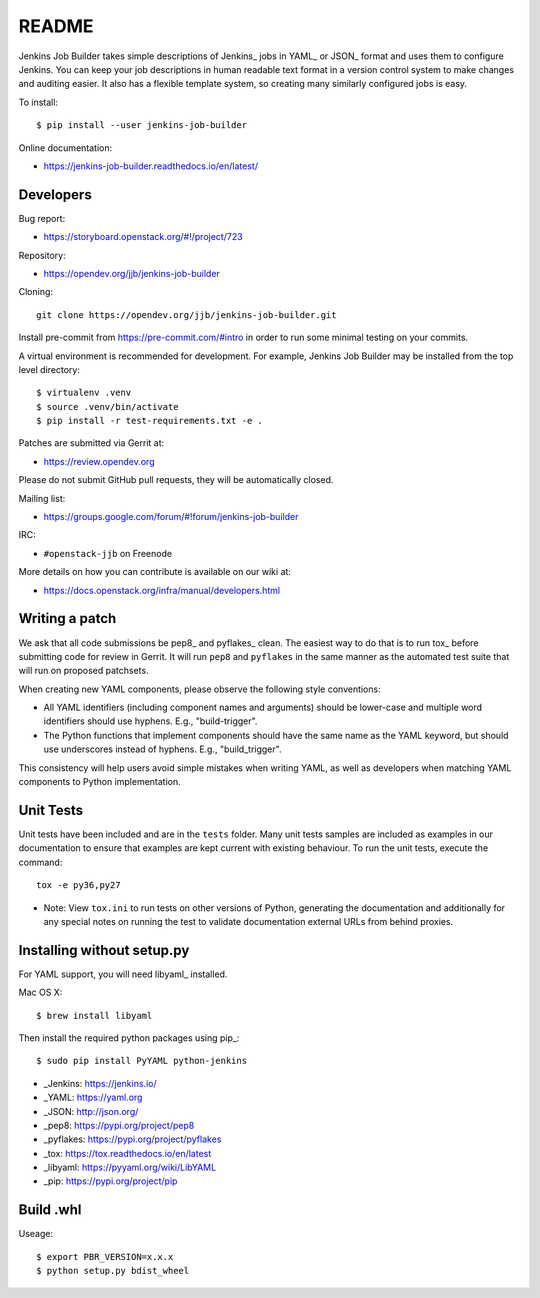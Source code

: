 README
======

Jenkins Job Builder takes simple descriptions of Jenkins_ jobs in YAML_ or JSON_
format and uses them to configure Jenkins. You can keep your job descriptions in
human readable text format in a version control system to make changes and
auditing easier. It also has a flexible template system, so creating many
similarly configured jobs is easy.

To install::

    $ pip install --user jenkins-job-builder

Online documentation:

* https://jenkins-job-builder.readthedocs.io/en/latest/

Developers
----------
Bug report:

* https://storyboard.openstack.org/#!/project/723

Repository:

* https://opendev.org/jjb/jenkins-job-builder

Cloning::

    git clone https://opendev.org/jjb/jenkins-job-builder.git

Install pre-commit from https://pre-commit.com/#intro in order to run some
minimal testing on your commits.

A virtual environment is recommended for development.  For example, Jenkins
Job Builder may be installed from the top level directory::

    $ virtualenv .venv
    $ source .venv/bin/activate
    $ pip install -r test-requirements.txt -e .

Patches are submitted via Gerrit at:

* https://review.opendev.org

Please do not submit GitHub pull requests, they will be automatically closed.

Mailing list:

* https://groups.google.com/forum/#!forum/jenkins-job-builder

IRC:

* ``#openstack-jjb`` on Freenode

More details on how you can contribute is available on our wiki at:

* https://docs.openstack.org/infra/manual/developers.html

Writing a patch
---------------

We ask that all code submissions be pep8_ and pyflakes_ clean.  The
easiest way to do that is to run tox_ before submitting code for
review in Gerrit.  It will run ``pep8`` and ``pyflakes`` in the same
manner as the automated test suite that will run on proposed
patchsets.

When creating new YAML components, please observe the following style
conventions:

* All YAML identifiers (including component names and arguments)
  should be lower-case and multiple word identifiers should use
  hyphens.  E.g., "build-trigger".
* The Python functions that implement components should have the same
  name as the YAML keyword, but should use underscores instead of
  hyphens. E.g., "build_trigger".

This consistency will help users avoid simple mistakes when writing
YAML, as well as developers when matching YAML components to Python
implementation.

Unit Tests
----------

Unit tests have been included and are in the ``tests`` folder. Many unit
tests samples are included as examples in our documentation to ensure that
examples are kept current with existing behaviour. To run the unit tests,
execute the command::

    tox -e py36,py27

* Note: View ``tox.ini`` to run tests on other versions of Python,
  generating the documentation and additionally for any special notes
  on running the test to validate documentation external URLs from behind
  proxies.

Installing without setup.py
---------------------------

For YAML support, you will need libyaml_ installed.

Mac OS X::

    $ brew install libyaml

Then install the required python packages using pip_::

    $ sudo pip install PyYAML python-jenkins

* _Jenkins: https://jenkins.io/
* _YAML: https://yaml.org
* _JSON: http://json.org/
* _pep8: https://pypi.org/project/pep8
* _pyflakes: https://pypi.org/project/pyflakes
* _tox: https://tox.readthedocs.io/en/latest
* _libyaml: https://pyyaml.org/wiki/LibYAML
* _pip: https://pypi.org/project/pip

Build .whl
---------------------------

Useage::

    $ export PBR_VERSION=x.x.x
    $ python setup.py bdist_wheel
